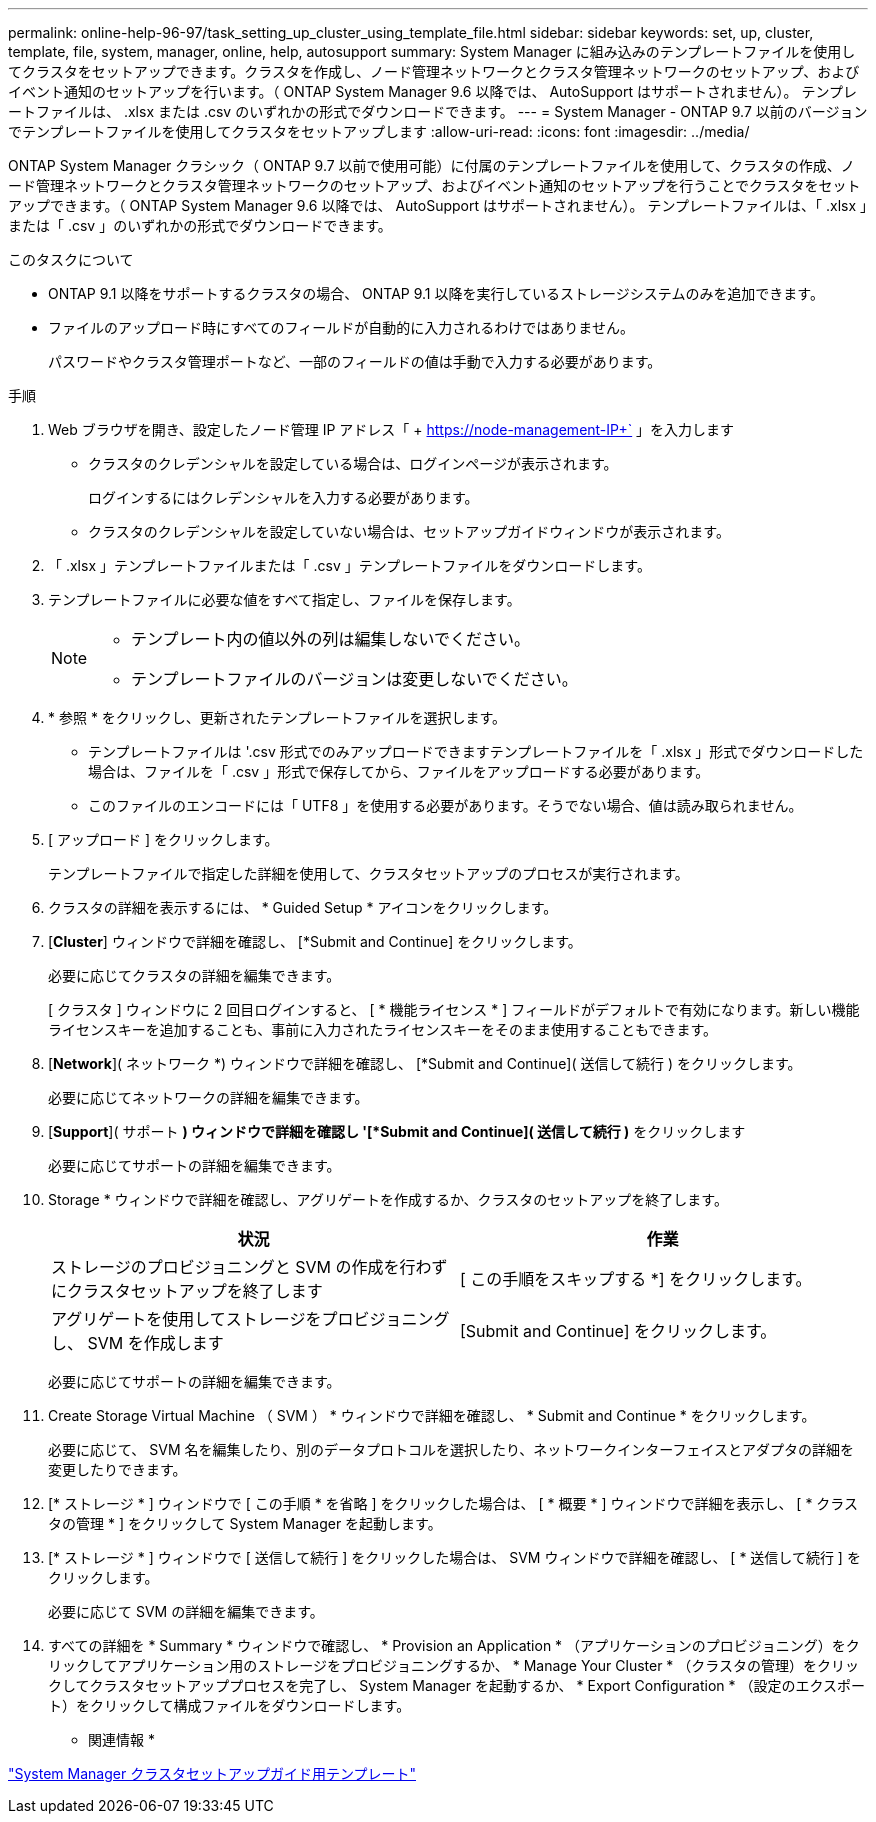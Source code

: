 ---
permalink: online-help-96-97/task_setting_up_cluster_using_template_file.html 
sidebar: sidebar 
keywords: set, up, cluster, template, file, system, manager, online, help, autosupport 
summary: System Manager に組み込みのテンプレートファイルを使用してクラスタをセットアップできます。クラスタを作成し、ノード管理ネットワークとクラスタ管理ネットワークのセットアップ、およびイベント通知のセットアップを行います。（ ONTAP System Manager 9.6 以降では、 AutoSupport はサポートされません）。 テンプレートファイルは、 .xlsx または .csv のいずれかの形式でダウンロードできます。 
---
= System Manager - ONTAP 9.7 以前のバージョンでテンプレートファイルを使用してクラスタをセットアップします
:allow-uri-read: 
:icons: font
:imagesdir: ../media/


[role="lead"]
ONTAP System Manager クラシック（ ONTAP 9.7 以前で使用可能）に付属のテンプレートファイルを使用して、クラスタの作成、ノード管理ネットワークとクラスタ管理ネットワークのセットアップ、およびイベント通知のセットアップを行うことでクラスタをセットアップできます。（ ONTAP System Manager 9.6 以降では、 AutoSupport はサポートされません）。 テンプレートファイルは、「 .xlsx 」または「 .csv 」のいずれかの形式でダウンロードできます。

.このタスクについて
* ONTAP 9.1 以降をサポートするクラスタの場合、 ONTAP 9.1 以降を実行しているストレージシステムのみを追加できます。
* ファイルのアップロード時にすべてのフィールドが自動的に入力されるわけではありません。
+
パスワードやクラスタ管理ポートなど、一部のフィールドの値は手動で入力する必要があります。



.手順
. Web ブラウザを開き、設定したノード管理 IP アドレス「 + https://node-management-IP+` 」を入力します
+
** クラスタのクレデンシャルを設定している場合は、ログインページが表示されます。
+
ログインするにはクレデンシャルを入力する必要があります。

** クラスタのクレデンシャルを設定していない場合は、セットアップガイドウィンドウが表示されます。


. 「 .xlsx 」テンプレートファイルまたは「 .csv 」テンプレートファイルをダウンロードします。
. テンプレートファイルに必要な値をすべて指定し、ファイルを保存します。
+
[NOTE]
====
** テンプレート内の値以外の列は編集しないでください。
** テンプレートファイルのバージョンは変更しないでください。


====
. * 参照 * をクリックし、更新されたテンプレートファイルを選択します。
+
** テンプレートファイルは '.csv 形式でのみアップロードできますテンプレートファイルを「 .xlsx 」形式でダウンロードした場合は、ファイルを「 .csv 」形式で保存してから、ファイルをアップロードする必要があります。
** このファイルのエンコードには「 UTF8 」を使用する必要があります。そうでない場合、値は読み取られません。


. [ アップロード ] をクリックします。
+
テンプレートファイルで指定した詳細を使用して、クラスタセットアップのプロセスが実行されます。

. クラスタの詳細を表示するには、 * Guided Setup * アイコンをクリックします。
. [*Cluster*] ウィンドウで詳細を確認し、 [*Submit and Continue] をクリックします。
+
必要に応じてクラスタの詳細を編集できます。

+
[ クラスタ ] ウィンドウに 2 回目ログインすると、 [ * 機能ライセンス * ] フィールドがデフォルトで有効になります。新しい機能ライセンスキーを追加することも、事前に入力されたライセンスキーをそのまま使用することもできます。

. [*Network*]( ネットワーク *) ウィンドウで詳細を確認し、 [*Submit and Continue]( 送信して続行 ) をクリックします。
+
必要に応じてネットワークの詳細を編集できます。

. [*Support*]( サポート *) ウィンドウで詳細を確認し '[*Submit and Continue]( 送信して続行 )* をクリックします
+
必要に応じてサポートの詳細を編集できます。

. Storage * ウィンドウで詳細を確認し、アグリゲートを作成するか、クラスタのセットアップを終了します。
+
|===
| 状況 | 作業 


 a| 
ストレージのプロビジョニングと SVM の作成を行わずにクラスタセットアップを終了します
 a| 
[ この手順をスキップする *] をクリックします。



 a| 
アグリゲートを使用してストレージをプロビジョニングし、 SVM を作成します
 a| 
[Submit and Continue] をクリックします。

|===
+
必要に応じてサポートの詳細を編集できます。

. Create Storage Virtual Machine （ SVM ） * ウィンドウで詳細を確認し、 * Submit and Continue * をクリックします。
+
必要に応じて、 SVM 名を編集したり、別のデータプロトコルを選択したり、ネットワークインターフェイスとアダプタの詳細を変更したりできます。

. [* ストレージ * ] ウィンドウで [ この手順 * を省略 ] をクリックした場合は、 [ * 概要 * ] ウィンドウで詳細を表示し、 [ * クラスタの管理 * ] をクリックして System Manager を起動します。
. [* ストレージ * ] ウィンドウで [ 送信して続行 ] をクリックした場合は、 SVM ウィンドウで詳細を確認し、 [ * 送信して続行 ] をクリックします。
+
必要に応じて SVM の詳細を編集できます。

. すべての詳細を * Summary * ウィンドウで確認し、 * Provision an Application * （アプリケーションのプロビジョニング）をクリックしてアプリケーション用のストレージをプロビジョニングするか、 * Manage Your Cluster * （クラスタの管理）をクリックしてクラスタセットアッププロセスを完了し、 System Manager を起動するか、 * Export Configuration * （設定のエクスポート）をクリックして構成ファイルをダウンロードします。


* 関連情報 *

https://kb.netapp.com/Advice_and_Troubleshooting/Data_Storage_Software/ONTAP_OS/System_Manager_Cluster_Guided_Setup_Templates["System Manager クラスタセットアップガイド用テンプレート"]
